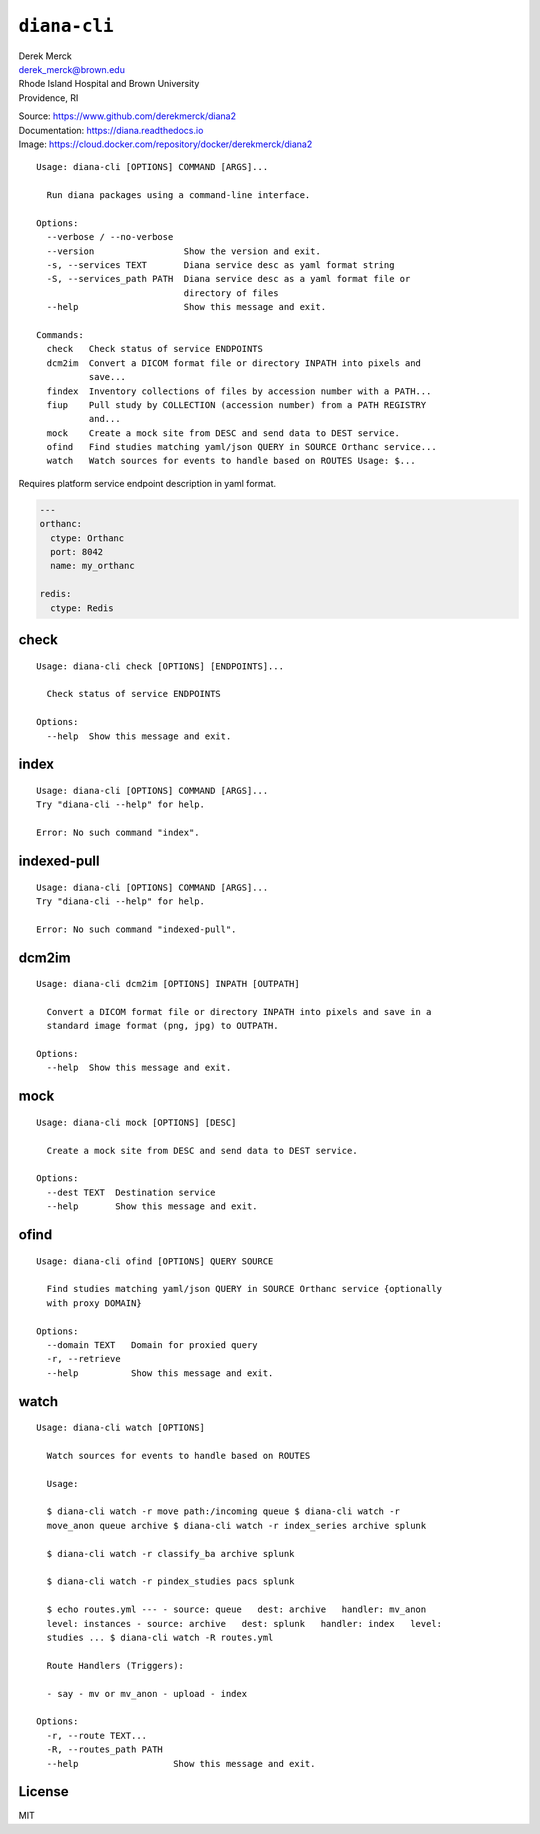 ``diana-cli``
=============

| Derek Merck
| derek_merck@brown.edu
| Rhode Island Hospital and Brown University
| Providence, RI

|Build Status| |codecov| |Doc Status|

| Source: https://www.github.com/derekmerck/diana2
| Documentation: https://diana.readthedocs.io
| Image: https://cloud.docker.com/repository/docker/derekmerck/diana2

::

    Usage: diana-cli [OPTIONS] COMMAND [ARGS]...

      Run diana packages using a command-line interface.

    Options:
      --verbose / --no-verbose
      --version                 Show the version and exit.
      -s, --services TEXT       Diana service desc as yaml format string
      -S, --services_path PATH  Diana service desc as a yaml format file or
                                directory of files
      --help                    Show this message and exit.

    Commands:
      check   Check status of service ENDPOINTS
      dcm2im  Convert a DICOM format file or directory INPATH into pixels and
              save...
      findex  Inventory collections of files by accession number with a PATH...
      fiup    Pull study by COLLECTION (accession number) from a PATH REGISTRY
              and...
      mock    Create a mock site from DESC and send data to DEST service.
      ofind   Find studies matching yaml/json QUERY in SOURCE Orthanc service...
      watch   Watch sources for events to handle based on ROUTES Usage: $...

Requires platform service endpoint description in yaml format.

.. code:: yaml

    ---
    orthanc:
      ctype: Orthanc
      port: 8042
      name: my_orthanc

    redis:
      ctype: Redis

check
-----

::

    Usage: diana-cli check [OPTIONS] [ENDPOINTS]...

      Check status of service ENDPOINTS

    Options:
      --help  Show this message and exit.

index
-----

::

    Usage: diana-cli [OPTIONS] COMMAND [ARGS]...
    Try "diana-cli --help" for help.

    Error: No such command "index".

indexed-pull
------------

::

    Usage: diana-cli [OPTIONS] COMMAND [ARGS]...
    Try "diana-cli --help" for help.

    Error: No such command "indexed-pull".

dcm2im
------

::

    Usage: diana-cli dcm2im [OPTIONS] INPATH [OUTPATH]

      Convert a DICOM format file or directory INPATH into pixels and save in a
      standard image format (png, jpg) to OUTPATH.

    Options:
      --help  Show this message and exit.

mock
----

::

    Usage: diana-cli mock [OPTIONS] [DESC]

      Create a mock site from DESC and send data to DEST service.

    Options:
      --dest TEXT  Destination service
      --help       Show this message and exit.

ofind
-----

::

    Usage: diana-cli ofind [OPTIONS] QUERY SOURCE

      Find studies matching yaml/json QUERY in SOURCE Orthanc service {optionally
      with proxy DOMAIN}

    Options:
      --domain TEXT   Domain for proxied query
      -r, --retrieve
      --help          Show this message and exit.

watch
-----

::

    Usage: diana-cli watch [OPTIONS]

      Watch sources for events to handle based on ROUTES

      Usage:

      $ diana-cli watch -r move path:/incoming queue $ diana-cli watch -r
      move_anon queue archive $ diana-cli watch -r index_series archive splunk

      $ diana-cli watch -r classify_ba archive splunk

      $ diana-cli watch -r pindex_studies pacs splunk

      $ echo routes.yml --- - source: queue   dest: archive   handler: mv_anon
      level: instances - source: archive   dest: splunk   handler: index   level:
      studies ... $ diana-cli watch -R routes.yml

      Route Handlers (Triggers):

      - say - mv or mv_anon - upload - index

    Options:
      -r, --route TEXT...
      -R, --routes_path PATH
      --help                  Show this message and exit.

License
-------

MIT

.. |Build Status| image:: https://travis-ci.org/derekmerck/diana2.svg?branch=master
   :target: https://travis-ci.org/derekmerck/diana2
.. |codecov| image:: https://codecov.io/gh/derekmerck/diana2/branch/master/graph/badge.svg
   :target: https://codecov.io/gh/derekmerck/diana2
.. |Doc Status| image:: https://readthedocs.org/projects/diana/badge/?version=latest
   :target: https://diana.readthedocs.io/en/latest/?badge=latest
